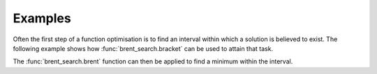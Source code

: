 Examples
========

Often the first step of a function optimisation is to find an interval within which a
solution is believed to exist.
The following example shows how :func:`brent_search.bracket` can be used to attain that
task.

.. doctest::

  >>> from brent_search import bracket
  >>> def f(x):
  ...     return (x-2)**2
  >>>
  >>> (x0, x1, x2, f0, f1, f2), e = bracket(f)
  >>> print("Left point: {:.2f}".format(x0))
  Left point: 1.25
  >>> print("Best point: {:.2f}".format(x1))
  Best point: 2.50
  >>> print("Right point: {:.2f}".format(x2))
  Right point: 5.00
  >>> print("{:.2f}".format(f0))
  0.56
  >>> print("{:.2f}".format(f1))
  0.25
  >>> print("{:.2f}".format(f2))
  9.00

The :func:`brent_search.brent` function can then be applied to find a minimum within
the interval.

.. doctest::

  >>> from brent_search import brent
  >>> (x, fx, exit_code) = brent(f, x0, x2, x1, f1)
  >>> print("({:.1f}, {:.1f}, {})".format(x, fx, exit_code))
  (2.0, 0.0, 6)


